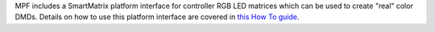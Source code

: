 
MPF includes a SmartMatrix platform interface for controller RGB LED
matrices which can be used to create "real" color DMDs. Details on how
to use this platform interface are covered in `this How To guide`_.

.. _this How To guide: https://missionpinball.com/docs/howto/smartmatrix-rgb-dmd/


